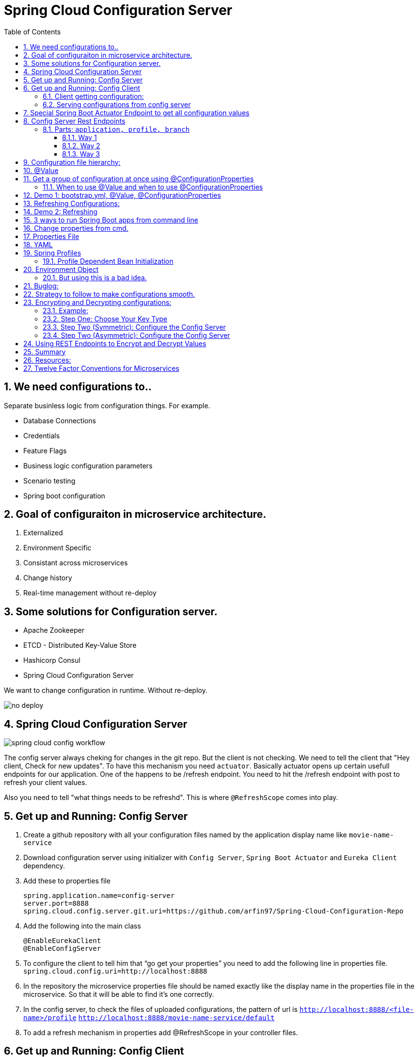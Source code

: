 :toc:
:sectnums:
:toclevels: 5
:sectnumlevels: 5

= Spring Cloud Configuration Server

== We need configurations to..
Separate businless logic from configuration things.
For example.

* Database Connections
* Credentials
* Feature Flags
* Business logic configuration parameters
* Scenario testing
* Spring boot configuration


== Goal of configuraiton in microservice architecture.

. Externalized
. Environment Specific
. Consistant across microservices
. Change history
. Real-time management without re-deploy

== Some solutions for Configuration server.

* Apache Zookeeper
* ETCD - Distributed Key-Value Store
* Hashicorp Consul
* Spring Cloud Configuration Server

We want to change configuration in runtime. Without re-deploy.

image::no-deploy.png[]

== Spring Cloud Configuration Server

image::spring-cloud-config-workflow.png[]

The config server always cheking for changes in the git repo.
But the client is not checking.
We need to tell the client that "Hey client, Check for new updates".
To have this mechanism you need `actuator`. Basically actuator opens up certain usefull endpoints for our application.
One of the happens to be /refresh endpoint.
You need to hit the /refresh endpoint with post to refresh your client values.

Also you need to tell "what things needs to be refreshd". This is where `@RefreshScope` comes into play.

== Get up and Running: Config Server

. Create a github repository with all your configuration files named by the application display name like `movie-name-service`
. Download configuration server using initializer with `Config Server`, `Spring Boot Actuator` and `Eureka Client` dependency.
. Add these to properties file
[source, properties]
spring.application.name=config-server
server.port=8888
spring.cloud.config.server.git.uri=https://github.com/arfin97/Spring-Cloud-Configuration-Repo
. Add the following into the main class
[source, java]
@EnableEurekaClient
@EnableConfigServer
. To configure the client to tell him that “go get your properties” you need to add the following line in properties file.
`spring.cloud.config.uri=http://localhost:8888`
. In the repository the microservice properties file should be named exactly like the display name in the properties file in the microservice. So that it will be able to find it’s one correctly.
. In the config server, to check the files of uploaded configurations, the pattern of url is
`http://localhost:8888/<file-name>/profile` `http://localhost:8888/movie-name-service/default`
. To add a refresh mechanism in properties add @RefreshScope in your controller files.

== Get up and Running: Config Client
. Download spring boot projetc with `Config Client` and `Actuator`
. Set it up using one of the following configuration.

=== Client getting configuration:
* Without Discovery Server: Give app name, add spring `spring.cloud.config.uri=http://localhost:8888/`
* With Discovery Server: Give app name, add `spring.cloud.config.discovery.enabled=true`

[NOTE]
By default the config client looks at 8888 port for configuraiton. If you just add the `config client` dependencey
it will start looking.


=== Serving configurations from config server
* To have a microservice-sepcific configuration the naming convention is `microservicename.yml`. If you put the
microservice name in the configuration file name. You'll get it.
[NOTE]
Hirarachy local bootstrap.yml < app.prop < remote app.prop < microservice.prop
* The git repo config file will overwrite the local config files.

== Special Spring Boot Actuator Endpoint to get all configuration values

[source, xml]
.pom.xml
<dependency>
    <groupId>org.springframework.boot</groupId>
    <artifactId>spring-boot-starter-actuator</artifactId>
</dependency>

[NOTE]
Spring boot actuator doesn't open all the endpoints by default for security reasons.
So you have to tell it explicetly to open sensitive endpoints. It is not reccomended for production,
only for testing perposes.

To expose all the endpoints (add the *)
[source, properties]
.pom.xml
management.endponts.web.exposure.include=*

Go to `http://localhost:8080/actuator/configprops` to see all the properties.

Reference: https://youtu.be/z8kfFbfGGME[ConfigurationProperties explained]

[NOTE]
Remember to include `Spring Boot Actuator` when initializing your project.

== Config Server Rest Endpoints
=== Parts: `application, profile, branch`
image::rest-endpoint-part.png[]
==== Way 1
* Get -> {application}/{profile}[/label or branch]
* Get -> myapp/prod/v2
* Get -> myapp/dev/master
* Get -> myapp/default

==== Way 2
* Get-> /{application}-{profile}.(yml | properties)
* Get-> /myapp-dev.yml
* Get-> /myapp-prod.properties
* Get-> /myapp-default.properties

==== Way 3
* Get-> /{label}/{application}-{profile}.(yml | properties)
* Get-> /master/myapp-dev.yml
* Get-> /v2/myapp-prod.properties
* Get-> /master/myapp-default.properties

== Configuration file hierarchy:
. Apllication.properties -> Root Properties file, it applies to all microservices.
. Microservice.properties -> Microservice based properties file, takes properties from the root file and overrides them, also adds additional properties.
. Microservice-profile.properties -> Active Profile Properties file, prod, qa, dev properties file. It takes from the root and app properties file and overrides the properties and adds additional properties into it.

The top one will get overridden by the later ones.

. *Default Spring Properties.*
. @PropertySource annotation on your @Configuration classes.
. *application.properties file inside jar.*
. *application.properties file outside jar.*
. *profile specific applicatoin.properties file inside jar.*
. *profile specific application.propertiesfile outside jar.*
. *OS environment variables.*
. *Java System properties (System.getProperties())*
. JNDI attributes from java:com/env
. ServletContext init parameters.
. ServletConfig init parameters.
. Properties from Spring_APPLICATION_JSON
. *Command Line Arguments.*
. properties attribute on your test. Avialbale @Spring Boot Test.
. @TestPropertySource
. Devtools global settings properties.

Reference: https://docs.spring.io/spring-boot/docs/current/reference/html/spring-boot-features.html#boot-features-external-config[Click Here]

== @Value
The value inside @Value annotation will be assigned to the greetings string variable.

.plain simple text
[source, java]
@Value("Hello World")
private String greeting;

.value from properties file
[source, java]
@Value("${my.greeting.message}")
private String greeting;

.default value
[source, java]
@Value("${my.greeting.message: default value}")
private String greeting;

.list of values
[source, properties]
my.list.values=One, Two, Three

[source, java]
@Value("${my.greeting.message: default value}")
private List<String> listOfValues;

.key-valu pair
[source, properties]
dbValues={connectionString: 'http://___', userName: 'foo', password: 'pass'}

[source, java]
@Value("#${dbValues}")
private Map<String, String> dbValues;

What '#' before '$' does is that treat the inside of $ as SPeL. It's telling that 'I want the
rest to be evaluated and assigned as my vairable'

Reference: https://www.youtube.com/watch?v=NFQDqEhx2e0&list=PLqq-6Pq4lTTaoaVoQVfRJPqvNTCjcTvJB&index=5[Three Value annotation tricks you should know]

== Get a group of configuration at once using @ConfigurationProperties
Have a class and will be populated by all certain kinds of properties.

[NOTE]
Must Have getter and setters.

[source, java]
@Configuration
@ConfigurationProperties(prefix = "db")
class MyConfi{
    private String connectionString;
    private String userName;
    private String password;
    //getters
    //setters
}


[NOTE]
You get type safety out of the box.

=== When to use @Value and when to use @ConfigurationProperties


[INFO]
* Single prop? -> @Value
* Multiple prop? -> @ConfigProp
* Need prop is many places? -> @ConfProp

== Demo 1: bootstrap.yml, @Value, @ConfigurationProperties
. Make a `bootstrap.application` file:
[NOTE]
This is loaded before `application.properties` file. Typically the configuraiton server properties like URI and Name of the application stays here. Read more about bootstrap.application vs application.properties.
. In any java class, by adding `@Value("${some.other.property}")` will inject that property.
. If you add annotation `@ConfigurationProperties(prefix = "some")` Any properties attribute that starts with
the prefix some will come here, and will look and match with the ending suffix.
Like if we have some.other.property in our  configuration and we have a attribute inside class with name property. We will be able to inject the some.other.property inside the property string and get the value anywhere inside our java class. private String property;

== Refreshing Configurations:
*Caution: Requests must be POST*

https://www.devglan.com/spring-cloud/refresh-property-config-runtime[Read more Refresh Property Config at Runtime in Spring Cloud Config]

1. *Manual*: /refresh with spring-boot-actuator: You will have to manually hit this end point of all the microsevices that need a refresh.
2. *Automatic*: /bus/refresh with RabbitMQ or Kafka: This endpoint will message all the microservices that are registered with our bus and refresh their configurations.
3. *Automatic & Smart*: Via post commit hooks Spring Cloud Config Monitor & Spring Cloud Bus Broadcasting. Git push > /monitor > smartly choses application that needs the update.
Caution: You’ll have to add management.endpoints.web.exposure.include=refresh in properties or bootstrap file to enable refreshing. Hit http://localhost:8080/actuator/refresh end point to refresh.
https://stackoverflow.com/questions/49364866/spring-boot-config-client-refresh-not-working[Read more.]

image::refresh-methods.png[]

[NOTE]
You will have all the log of configuration changes as you are using git.

[NOTE]
`@ConfigurationProperties` get refreshed when /refresh configuration endpoint is hit by post request.

[NOTE]
`@ConfigruationProperties(prefix=”some”)` has to match exatcly with first prefix and the name of the variable needs to match exactly for trailing like for some.property. The prefix will be “some”, the suffix will be “property”. Some.other.property will not work inputting value.

[NOTE]
`@RefreshScope:` To add something into the space of refresh so that it gets the value when /refresh endpoint is hit. We need to add this annotation.

image::refreshing2.png[]

== Demo 2: Refreshing

1. Add `@RefreshScope` annotation to the class where `@Value` annotated attributes are at.
2. Add ``management.endpoints.web.exposure.include=refresh`` to your app.properties file.
3. Change properties at repository.
4. Hit a `POST` request using postman to `/actuator/refresh` endpoint and go to check if the properties are changed at runtime.

image::refresh3.png[]

image::celibrate.png[]

== 3 ways to run Spring Boot apps from command line
In production there is no run button like IDE. So how it is run? CMD.

Run maven command: mvn install

or go to maven menu in IDE and Click on Execute a Maven Goal, Select Maven Package. It will create a jar of your application with all the tomcat and stuff insode the target folder.

image::run-jar.png[]

use `java -jar name-of-the-jar.jar` command

Where to use it? if you have 100 micros than you can use cmd to run all of them.
if you need to deoply it inside a server. the jar file is what needed.

You don't even need maven installed in your pc to run your app. mvnw.cmd and mvnw are two files that comes with the spring boot initilizer project that lets you run it without any hassle.
example: `./mvnw install` command will run install command

`./mvnw spring-boot:run`

https://www.youtube.com/watch?v=Le5YjYNYtZg[3 ways to run Spring Boot apps from command line - Java Brains]


== Change properties from cmd.

. Create a new application.properties file inside the same folder of JAR.
. Edit the application.properties file to override the properties file inside the JAR.
. When you run java -jar command. The java runtime will notice external app.prop file and will use it to override stuffs.

You can even override the props using command line arguments.
`java -jar name-of-the-app.jar --server.port=8080`

Precedence.
. First the internal props file will be applied.
. It will be overridden by external props file.
. It will be overridden by any command line args.

System Properties: Heroku, Servers,

Read More



== Properties File
You don't need to put quotation marks over strings inside properties file. You can if you want to.
[source, properties]
app.name=My App
app.description=Welcome to ${app.name}

You can refer to any property by using `dollar sign curly braces` syntax. Even inside the properties file.
`dollar sign curly braces`  can also be used inside @Value("${app.name}")


== YAML
Yet another markup language or YAML ain't Markup Language.

[NOTE]
YAML hates '='. But all other syntax are cool with YMAL.
Quotes are optional. But You can add them for confusing values like "*".

The true benefit of YAML is in it's nesting structure.

.properties file.
[source, properties]
Bla.Bla.Bla.Something = foo
Bla.Bla.Bla.SomeOtherThing = bar

.equvalant YMAL file.
[source, ymal]
Bla:
    Bla:
        Bla:
            Something: foo
            SomeOtherThing: bar

[NOTE]
Avoid tabs. Tabs are confusing, some uses 4 spaces, some 2. Use spaces where you can in YAML file.

Reference: https://youtu.be/RUYV4P68hiE[Using YAML files]


== Spring Profiles

One way

image::jar-properties.png[]


Naive Way

image::jar-props2.png[]

You can tecnically do this from our previous knowledge.
This is very tedious way of configuring stuff.

Better Way: Spring profiles
Spring profiles are always in effect. The application.properties file is the
`default` profile. It is selected if no other profiles is told to be selected.

Naming convention for profiles

image::naming-convention.png[]

. Create a new configruation file. ex: `applicatoin-test.yml`
. Copy the db connections to that profile.
. Add `spring.profiles.active: test` in your default profile.

`default` profile is always active.

`test` will sit on top of `default` profile. Test will over ride the Default profile.

They get combined. Commons will get overridden.

image::spring-profiles.png[]

You can do this over and over again. `test-qa1` profile can also sit on top of default and test profile.
It gets the precedence over which is declared last. The last one overrides all the previous ones.

For example, you might have different environement for dev, qa and prod. They might have
different database connection strings. So they will have different active profile.
But all the common attributes goes into default profile. You have technically made one jar file
that can be deployed in different envrionments.

How's that? All these are sitting inside the same jar.

image::cmd-profilel.png[]

This is where the cmd argument comes in. You can pack all the properties in a single jar.
And tell from outside which profile to select as active profile from the outside.


=== Profile Dependent Bean Initialization
You can select beans depending on your profile configuration. Just add `@Profile`
annotation with profile name. Use this with caution.

image::bean-profiles.png[]

image::default-profile-bean.png[]

Reference: https://youtu.be/P91tqdWUHE4[Spring profiles explained]

== Environment Object
You were injecting values from prop files or CMD. But what if you want java
to look for properties values?
You can use this object and then use it to look for active profile and properties etc.

[source, java]
@Autowired
private Environment env;

[source,java]
@RequestMapping("/envdetails")
public String envDetails(){
    env.getActiveProfiles();
    env.getDefaultProfiles();
}

Go to http://localhost:8080/envdetails/

image::env-object.png[]

=== But using this is a bad idea.

* You can Look up profiles *but* it affects testability.
* Can look up properties *but* you should use `@Value("${}")`

== Buglog:

* If your application is exiting with 0 code without any errors, make sure you have web dependency in your pom.xml file.


== Strategy to follow to make configurations smooth.

. If the property is very Specific to microservice and Unlikely to change, put it inside property file.
. If the property is not very specific to microservice and It is likely to change, put it inside config file.
. Specific to microservice and are environment config, put them inside system variables wil alias.

.Remote
[source, yml]
host.environment.port: 8080

.Local
[source, yml]
env.port: ${host.environment.port}
server.port: ${env.port}

* Use defaults in your project to make it runnable in localhost and in deployment.

[source, yml]
config.uri=http://locahhost:${config.port:8888}





== Encrypting and Decrypting configurations:

image::encrypt1.png[]

=== Example:
Stored in git: `my.data.source.password={cipher}ASDKF232lJLKHOH`

Encrypted Configuration at REST or IN-FLIGHT

*Two Endpoints*

. `/encrypt` endpoint to encrypt
. `/decrypt` endpoint to decrypt


[NOTE]
None of the above two options are secure. You need to secure it by hand. Spring Security can be handy here.




*Two options to Decrypt:*

1. Upon request at the server (use it if your connection from git to client is secure)
2. Locally at the client (Decrypt at the client side)
[NOTE]
The default way is Upon Request at the server. To change it you need to set `spring.cloud.config.server.encrypt.enabled=false`
[NOTE]
You must have the Java Cryptography Extension (JCE) http://dustin.schultz.io/ps-scf/[Installation Guide]

=== Step One: Choose Your Key Type
* Symmetric Key [Easy to use, Less Secure]
* Asymmetric Key [More Secure]
*** Public Key
*** Private Key

=== Step Two (Symmetric): Configure the Config Server

.application.properties
[source, propertiese]
encrypt.key=<your_super_secret_key>

.application.yml
[source, propertiese]
encrypt:
key: <your_super_secret_key>

=== Step Two (Asymmetric): Configure the Config Server
** Option 1
+
.application.properties
[source, propertiese]
encrypt.key=<pem_encoded_key_as_text>
+
.application.yml
[source, propertiese]
encrypt:
key: <pem_encoded_key_as_text>

* Step Two (Asymmetric): Configure the Config Server [Java Key Store]
** Option 2
+
.application.properties
[source, propertiese]
encrypt.keyStore.location=<path_to_keystore>
encrypt.keyStore.password=<keystore_password>
encrypt.keyStore.alias=<key_name_in_keystore>
+
.application.yml
[source, propertiese]
encrypt:
keyStore:
location: <path_to_keystore>
password: <key_name_in_keystore>
alias: <key_name_in_keystore>



== Using REST Endpoints to Encrypt and Decrypt Values
Once you have your Config Server all set up for cryptography, you can utilize some of the utility REST endpoints to encrypt and decrypt values that you will put or take out of your configuration. Both of the endpoints are really, really easy to use. The first one is the encrypt endpoint, and you'd use this to generate the encrypted values that you'll use in your configuration. And it's really simple to use, like I said. All you do is send a POST request to the /encrypt endpoint, and you pass the value that you want to encrypt as the body of the request. The Config Server will use its configured key, either the symmetric or the asymmetric key, to encrypt that value. And again, I can't stress this enough, make sure that this endpoint is secure using Spring Security or any other means to ensure that this endpoint is only accessed by authorized users. The decrypt endpoint is literally almost identical to the encrypt endpoint with the exception of the name and the inputs. And you'd mainly use this for debugging purposes. So to decrypt a value, you would POST to /decrypt, and you would send the encrypted value as the body of the request, and it would return to you the unencrypted value.

image::scf-ecryption1.png[]

image::scf-encryption2.png[]



== Summary

. The explosion of configuration in the  cloud and the need for a config server
. Using the Spring Cloud Config Server & Client
. Updating configuration at runtime without restarting
. Encrypting and decrypting configuration

We've reached the end of this module, so let's take a moment to review what we've learned. We've covered a lot of topics. We first talked about the need for a Configuration Server in a cloud environment to manage the explosion of configuration that comes with managing a distributed system. Then, we saw how to configure the Spring Cloud Config Server to serve our configuration files and how to use the Spring Cloud Config Client along with the bootstrap. properties or the bootstrap. yml to retrieve the configuration during application initialization. After that, we saw how we could brag to our colleagues about updating our configuration at runtime without ever needing to restart our application server. We also saw what gets automatically refreshed and what requires an @RefreshScope annotation. And last, we finished out the module with a section on how to utilize the encryption and decryption support within Spring Cloud Config.

== Resources:

. https://cloud.spring.io/spring-cloud-config/reference/html/[Spring Cloud Official Documentation]
. https://www.youtube.com/playlist?list=PLqq-6Pq4lTTaoaVoQVfRJPqvNTCjcTvJB[Spring Boot Microservices Level 3: Microservice configuration:][Java Brains, Youtube, 3hr Long Course]
. https://app.pluralsight.com/player?course=spring-cloud-fundamentals&author=dustin-schultz&name=spring-cloud-fundamentals-m3&clip=0&mode=live[Configuraion Module From Spring Cloud Fundamentals by Dustin Schultz][PluralSight, 1 Hour]


== Twelve Factor Conventions for Microservices
https://12factor.net/

